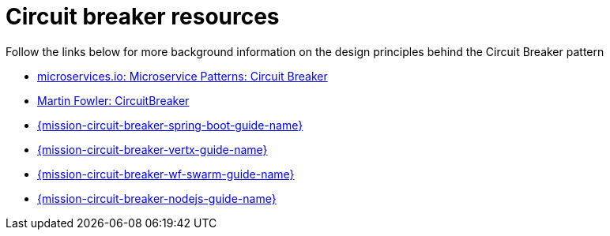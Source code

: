 [id='circuit-breaker-resources_{context}']
= Circuit breaker resources

Follow the links below for more background information on the design principles behind the Circuit Breaker pattern

* link:http://microservices.io/patterns/reliability/circuit-breaker.html[microservices.io: Microservice Patterns: Circuit Breaker]

* link:https://martinfowler.com/bliki/CircuitBreaker.html[Martin Fowler: CircuitBreaker]

ifndef::built-for-spring-boot[]
* link:{link-mission-circuit-breaker-spring-boot}[{mission-circuit-breaker-spring-boot-guide-name}]
endif::built-for-spring-boot[]

ifndef::built-for-vertx[]
* link:{link-mission-circuit-breaker-vertx}[{mission-circuit-breaker-vertx-guide-name}]
endif::built-for-vertx[]

ifndef::wf-swarm[]
* link:{link-mission-circuit-breaker-wf-swarm}[{mission-circuit-breaker-wf-swarm-guide-name}]
endif::wf-swarm[]

ifndef::built-for-nodejs[]
* link:{link-mission-circuit-breaker-nodejs}[{mission-circuit-breaker-nodejs-guide-name}]
endif::built-for-nodejs[]